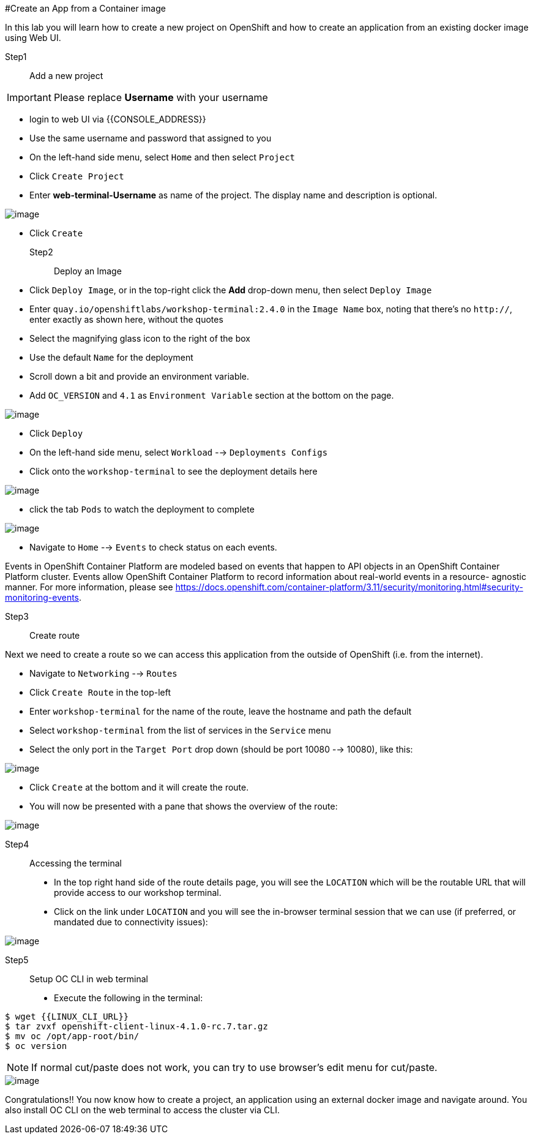 
#Create an App from a Container image


In this lab you will learn how to create a new project on OpenShift and
how to create an application from an existing docker image using Web UI.

Step1:: Add a new project

IMPORTANT: Please replace *Username* with your username

- login to web UI via {{CONSOLE_ADDRESS}}
- Use the same username and password that assigned to you
- On the left-hand side menu, select `Home` and then select `Project`
- Click `Create Project`
- Enter *web-terminal-Username* as name of the project. The display name and description is optional.

image::create-project.png[image]

- Click `Create`

Step2:: Deploy an Image

- Click `Deploy Image`, or in the top-right click the *Add* drop-down menu, then select `Deploy Image`
- Enter `quay.io/openshiftlabs/workshop-terminal:2.4.0` in the `Image Name` box,
  noting that there's no `http://`, enter exactly as shown here,
  without the quotes
- Select the magnifying glass icon to the right of the box
- Use the default `Name` for the deployment
- Scroll down a bit and provide an environment variable.
- Add `OC_VERSION` and `4.1` as `Environment Variable` section at the bottom on the page.

image::ocp4-deploy-image.png[image]

- Click `Deploy`
- On the left-hand side menu, select `Workload` --> `Deployments Configs`
- Click onto the `workshop-terminal` to see the deployment details here

image::ocp4-dc.png[image]

- click the tab `Pods` to watch the deployment to complete

image::ocp4-terminal.png[image]

- Navigate to `Home` --> `Events` to check status on each events.

Events in OpenShift Container Platform are modeled based on events that happen
to API objects in an OpenShift Container Platform cluster. Events allow OpenShift
Container Platform to record information about real-world events in a resource-
agnostic manner. For more information, please see
https://docs.openshift.com/container-platform/3.11/security/monitoring.html#security-monitoring-events.

Step3:: Create route

Next we need to create a route so we can access this application from the outside of OpenShift (i.e. from the internet).

- Navigate to `Networking` --> `Routes`
- Click `Create Route` in the top-left
- Enter `workshop-terminal` for the name of the route, leave the hostname and path the default
- Select `workshop-terminal` from the list of services in the `Service` menu
- Select the only port in the `Target Port` drop down (should be port 10080 --> 10080), like this:

image::ocp4-route.png[image]

- Click `Create` at the bottom and it will create the route.
- You will now be presented with a pane that shows the overview of the route:

image::ocp4-route-details.png[image]


Step4:: Accessing the terminal

- In the top right hand side of the route details page, you will see the `LOCATION`
which will be the routable URL that will provide access to our workshop terminal.
- Click on the link under `LOCATION` and you will see the in-browser terminal
session that we can use (if preferred, or mandated due to connectivity issues):

image::run-oc-terminal.png[image]

Step5:: Setup OC CLI in web terminal

- Execute the following in the terminal:

....
$ wget {{LINUX_CLI_URL}}
$ tar zvxf openshift-client-linux-4.1.0-rc.7.tar.gz
$ mv oc /opt/app-root/bin/
$ oc version
....

NOTE: If normal cut/paste does not work, you can try to use browser's edit menu for cut/paste.

image::ocp4-web-terminal.png[image]

Congratulations!! You now know how to create a project, an application
using an external docker image and navigate around. You also install OC CLI on
the web terminal to access the cluster via CLI.
